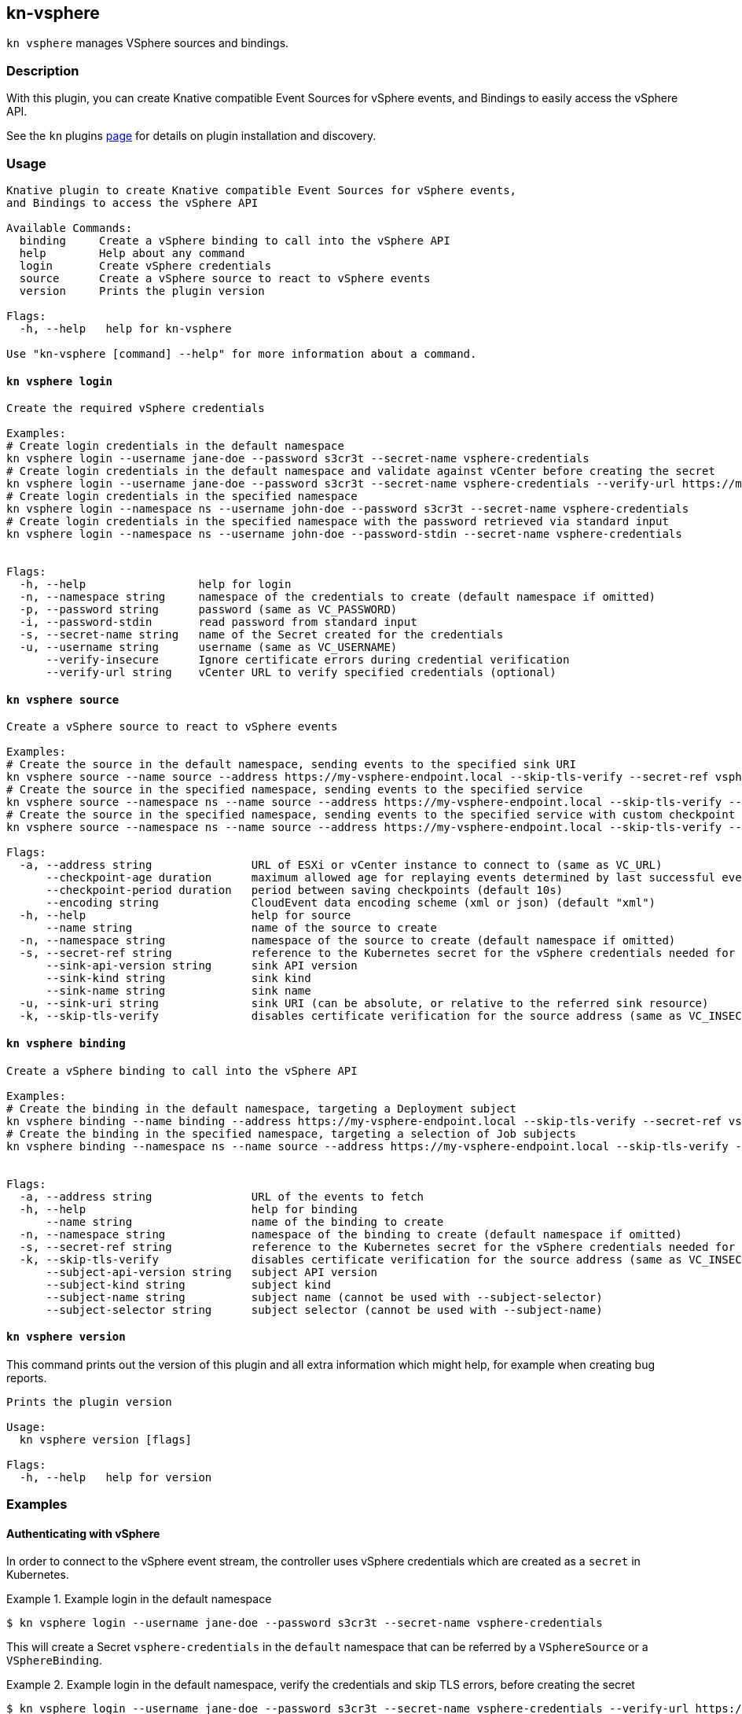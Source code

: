 == kn-vsphere

`kn vsphere` manages VSphere sources and bindings.

=== Description

// A longer description which also describes the use cases that this plugin solves.

With this plugin, you can create Knative compatible Event Sources for vSphere events,
and Bindings to easily access the vSphere API.

See the `kn` plugins
https://github.com/knative/client/blob/d44f25d350f115c50206fe18bd8f619ec4f84b79/docs/plugins/README.md[page] for
details on plugin installation and discovery.

=== Usage

// This is the reference section explaining all options.
// This should start to contain the help message in a preformatted block
// and then all commands individually

// Note that the command should print out the format used when called via `kn`, not directly
// so, it's "kn hello [command]", not "kn-hello [command]"
----
Knative plugin to create Knative compatible Event Sources for vSphere events,
and Bindings to access the vSphere API

Available Commands:
  binding     Create a vSphere binding to call into the vSphere API
  help        Help about any command
  login       Create vSphere credentials
  source      Create a vSphere source to react to vSphere events
  version     Prints the plugin version

Flags:
  -h, --help   help for kn-vsphere

Use "kn-vsphere [command] --help" for more information about a command.

----

==== `kn vsphere login`

----
Create the required vSphere credentials

Examples:
# Create login credentials in the default namespace
kn vsphere login --username jane-doe --password s3cr3t --secret-name vsphere-credentials
# Create login credentials in the default namespace and validate against vCenter before creating the secret
kn vsphere login --username jane-doe --password s3cr3t --secret-name vsphere-credentials --verify-url https://myvc.corp.local
# Create login credentials in the specified namespace
kn vsphere login --namespace ns --username john-doe --password s3cr3t --secret-name vsphere-credentials
# Create login credentials in the specified namespace with the password retrieved via standard input
kn vsphere login --namespace ns --username john-doe --password-stdin --secret-name vsphere-credentials


Flags:
  -h, --help                 help for login
  -n, --namespace string     namespace of the credentials to create (default namespace if omitted)
  -p, --password string      password (same as VC_PASSWORD)
  -i, --password-stdin       read password from standard input
  -s, --secret-name string   name of the Secret created for the credentials
  -u, --username string      username (same as VC_USERNAME)
      --verify-insecure      Ignore certificate errors during credential verification
      --verify-url string    vCenter URL to verify specified credentials (optional)
----

==== `kn vsphere source`

----
Create a vSphere source to react to vSphere events

Examples:
# Create the source in the default namespace, sending events to the specified sink URI
kn vsphere source --name source --address https://my-vsphere-endpoint.local --skip-tls-verify --secret-ref vsphere-credentials --sink-uri http://where.to.send.stuff
# Create the source in the specified namespace, sending events to the specified service
kn vsphere source --namespace ns --name source --address https://my-vsphere-endpoint.local --skip-tls-verify --secret-ref vsphere-credentials --sink-api-version v1 --sink-kind Service --sink-name the-service-name
# Create the source in the specified namespace, sending events to the specified service with custom checkpoint behavior
kn vsphere source --namespace ns --name source --address https://my-vsphere-endpoint.local --skip-tls-verify --secret-ref vsphere-credentials --sink-api-version v1 --sink-kind Service --sink-name the-service-name --checkpoint-age 1h --checkpoint-period 30s

Flags:
  -a, --address string               URL of ESXi or vCenter instance to connect to (same as VC_URL)
      --checkpoint-age duration      maximum allowed age for replaying events determined by last successful event in checkpoint (default 5m0s)
      --checkpoint-period duration   period between saving checkpoints (default 10s)
      --encoding string              CloudEvent data encoding scheme (xml or json) (default "xml")
  -h, --help                         help for source
      --name string                  name of the source to create
  -n, --namespace string             namespace of the source to create (default namespace if omitted)
  -s, --secret-ref string            reference to the Kubernetes secret for the vSphere credentials needed for the source address
      --sink-api-version string      sink API version
      --sink-kind string             sink kind
      --sink-name string             sink name
  -u, --sink-uri string              sink URI (can be absolute, or relative to the referred sink resource)
  -k, --skip-tls-verify              disables certificate verification for the source address (same as VC_INSECURE)
----

==== `kn vsphere binding`

----
Create a vSphere binding to call into the vSphere API

Examples:
# Create the binding in the default namespace, targeting a Deployment subject
kn vsphere binding --name binding --address https://my-vsphere-endpoint.local --skip-tls-verify --secret-ref vsphere-credentials --subject-api-version app/v1 --subject-kind Deployment --subject-name my-simple-app
# Create the binding in the specified namespace, targeting a selection of Job subjects
kn vsphere binding --namespace ns --name source --address https://my-vsphere-endpoint.local --skip-tls-verify --secret-ref vsphere-credentials --subject-api-version batch/v1 --subject-kind Job --subject-selector foo=bar


Flags:
  -a, --address string               URL of the events to fetch
  -h, --help                         help for binding
      --name string                  name of the binding to create
  -n, --namespace string             namespace of the binding to create (default namespace if omitted)
  -s, --secret-ref string            reference to the Kubernetes secret for the vSphere credentials needed for the source address
  -k, --skip-tls-verify              disables certificate verification for the source address (same as VC_INSECURE)
      --subject-api-version string   subject API version
      --subject-kind string          subject kind
      --subject-name string          subject name (cannot be used with --subject-selector)
      --subject-selector string      subject selector (cannot be used with --subject-name)
----

==== `kn vsphere version`

This command prints out the version of this plugin and all extra information which might help, for example when creating bug reports.

----
Prints the plugin version

Usage:
  kn vsphere version [flags]

Flags:
  -h, --help   help for version
----

=== Examples

==== Authenticating with vSphere

In order to connect to the vSphere event stream, the controller uses vSphere credentials which are created as a
`secret` in Kubernetes.

.Example login in the default namespace
====
----
$ kn vsphere login --username jane-doe --password s3cr3t --secret-name vsphere-credentials
----
====

This will create a Secret `vsphere-credentials` in the `default` namespace that can be referred by a `VSphereSource`
or a `VSphereBinding`.

.Example login in the default namespace, verify the credentials and skip TLS errors, before creating the secret
====
----
$ kn vsphere login --username jane-doe --password s3cr3t --secret-name vsphere-credentials --verify-url https://myvc.corp.local --verify-insecure
----
====

This will create a Secret `vsphere-credentials` in the `default` namespace that can be referred by a `VSphereSource`
or a `VSphereBinding`.

==== Create a basic VSphereSource

.Example Source creation in the default namespace
====
----
$ kn vsphere source --name source --address https://my-vsphere-endpoint.local --skip-tls-verify --secret-ref vsphere-credentials --sink-uri http://where.to.send.stuff
----
====
This will create a `VSphereSource` with the specified credentials to connect to vSphere and send vSphere events to
the specified URI.

==== Create a basic VSphereBinding

.Example Binding creation in the default namespace
====
----
$ kn vsphere binding --name binding --address https://my-vsphere-endpoint.local --skip-tls-verify --secret-ref vsphere-credentials --subject-api-version app/v1 --subject-kind Deployment --subject-name my-simple-app
----
====


==== Print out the version of this plugin

The `kn vsphere version` command helps you to identify the version of this plugin.

.Example version output
=====
-----
$ kn vsphere version

Version:      v20200402-local-a099aaf-dirty
Build Date:   2020-04-02 18:16:20
Git Revision: a099aaf
-----
=====

As you can see it prints out the version (or a generated timestamp when this plugin is built from a non-released commit),
the date when the plugin has been built and the actual Git revision.
